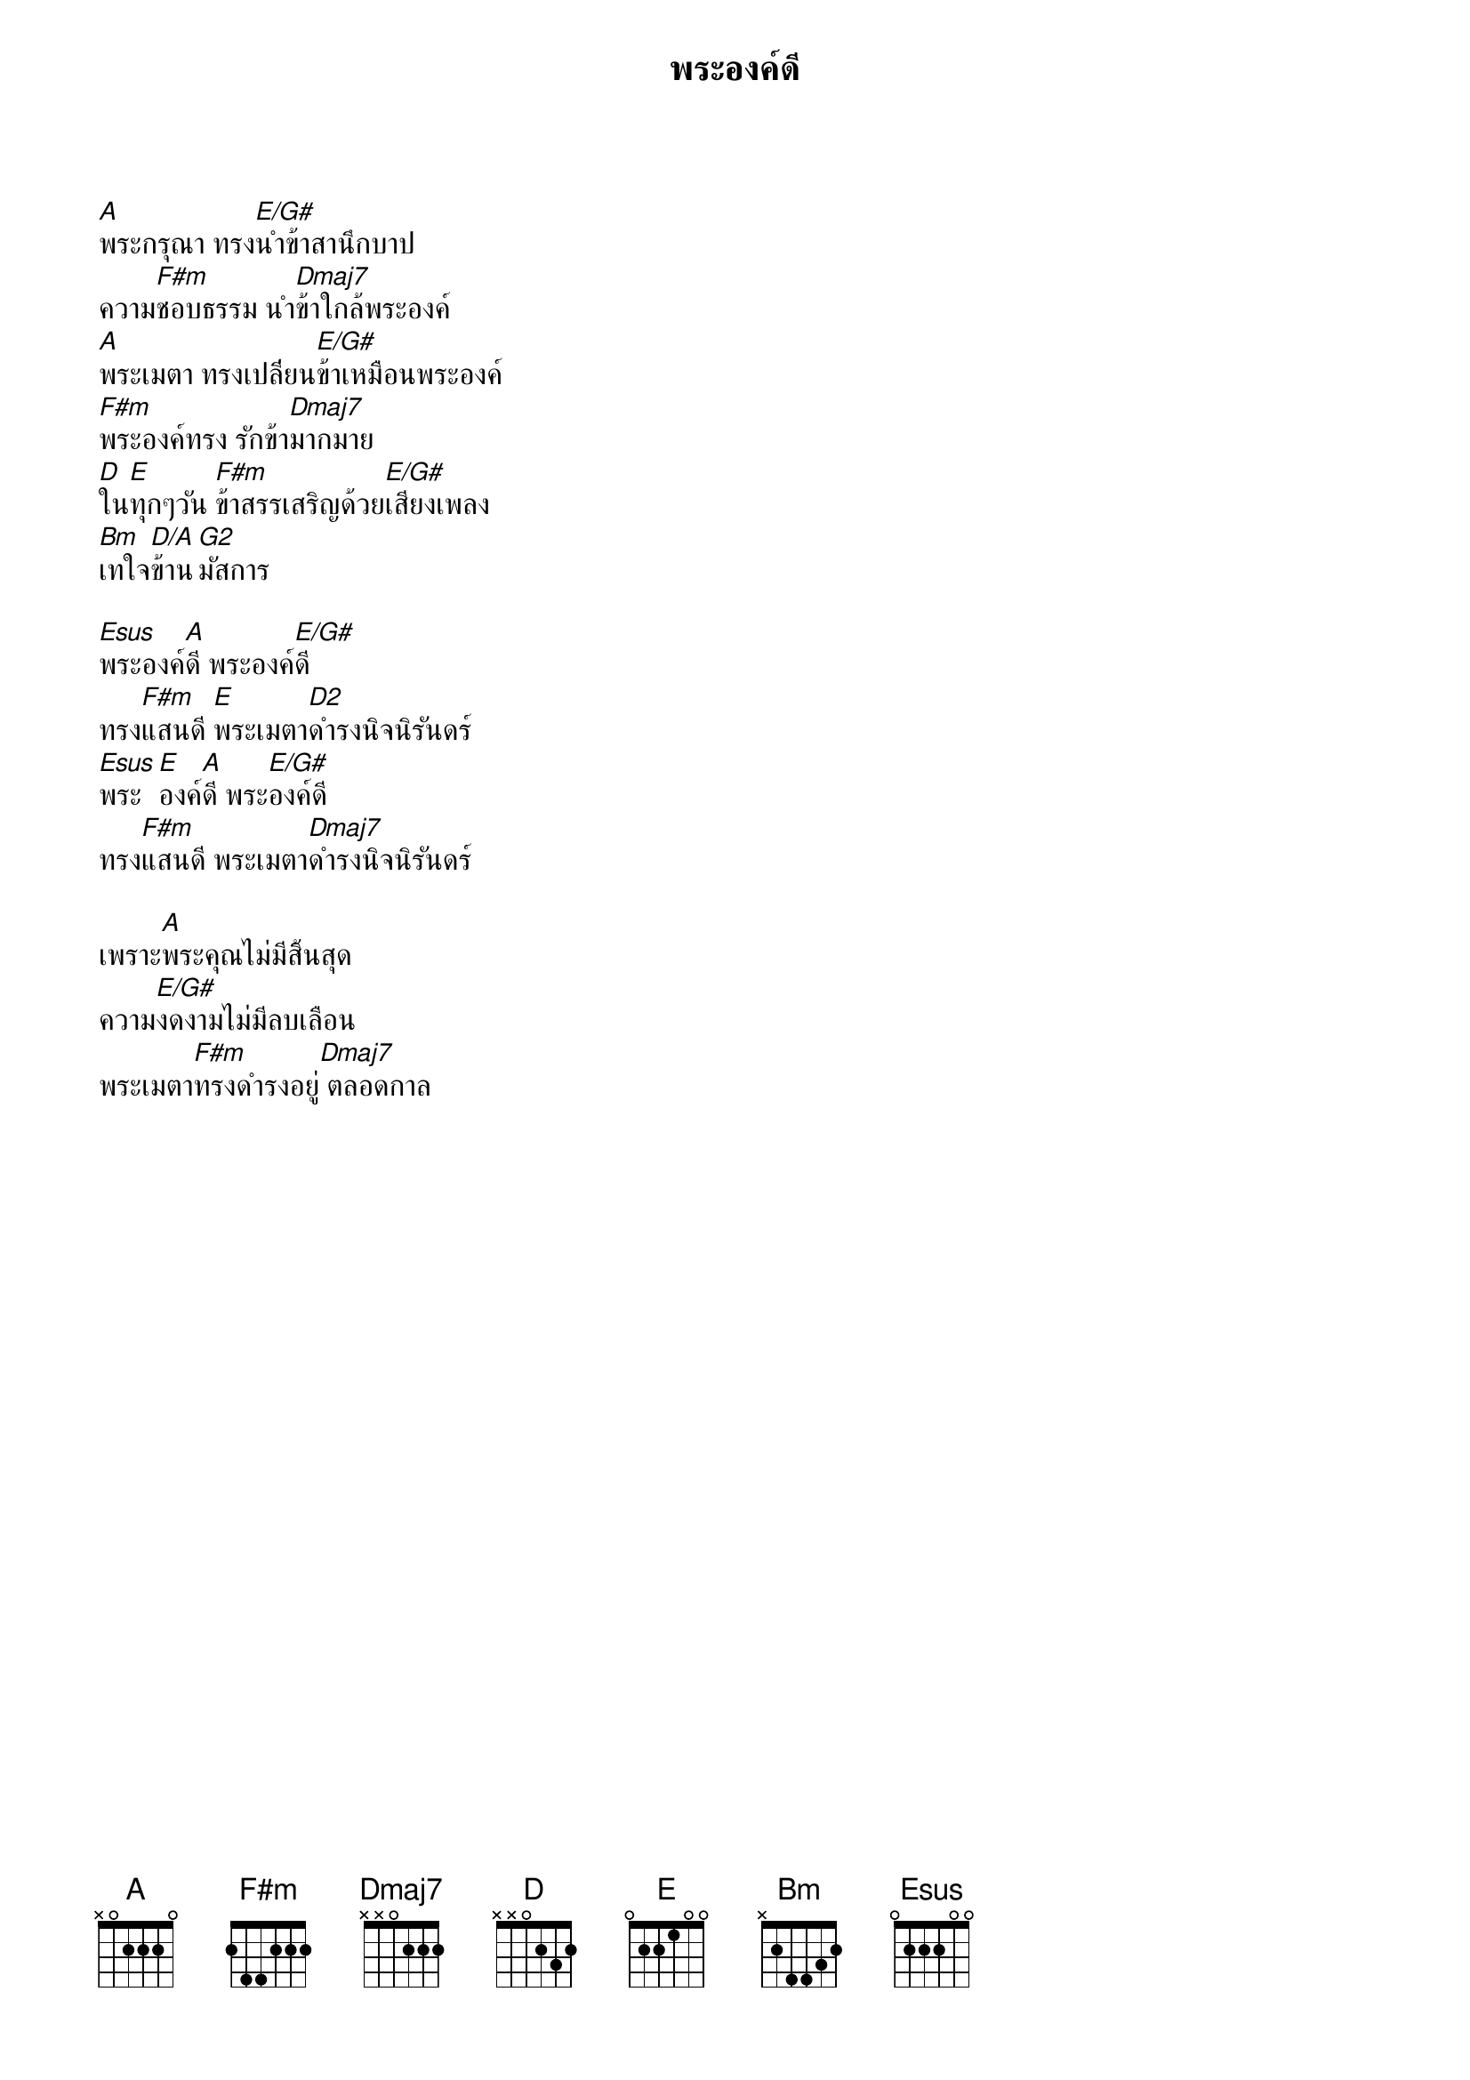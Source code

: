 {title:พระองค์ดี}

[A]พระกรุณา ทรง[E/G#]นำข้าสานึกบาป  
ความ[F#m]ชอบธรรม นำ[Dmaj7]ข้าใกล้พระองค์   
[A]พระเมตา ทรงเปลี่ยน[E/G#]ข้าเหมือนพระองค์  
[F#m]พระองค์ทรง รักข้า[Dmaj7]มากมาย     
[D]ใน[E]ทุกๆวัน [F#m]ข้าสรรเสริญด้วย[E/G#]เสียงเพลง
[Bm]เทใจ[D/A]ข้าน[G2]มัสการ 

[Esus]พระองค์[A]ดี พระองค์[E/G#]ดี  
ทรง[F#m]แสนดี [E]พระเมตา[D2]ดำรงนิจนิรันดร์
[Esus]พระ[E]องค์[A]ดี พระ[E/G#]องค์ดี 
ทรง[F#m]แสนดี พระเมตา[Dmaj7]ดำรงนิจนิรันดร์ 

เพราะ[A]พระคุณไม่มีสิ้นสุด  
ความ[E/G#]งดงามไม่มีลบเลือน
พระเมตา[F#m]ทรงดำรงอยู่[Dmaj7] ตลอดกาล
